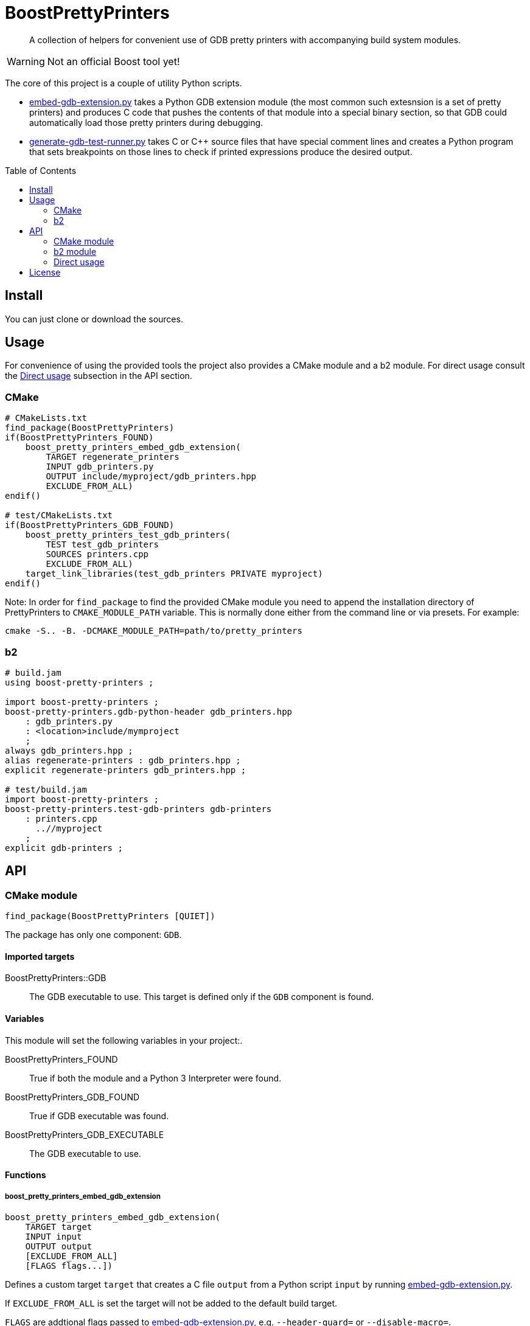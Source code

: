 = BoostPrettyPrinters
:toc: preamble

____
A collection of helpers for convenient use of GDB pretty printers with
accompanying build system modules.
____

WARNING: Not an official Boost tool yet!

The core of this project is a couple of utility Python scripts.

* <<embed-gdb-extension-py>> takes a Python GDB extension module (the most
  common such extesnsion is a set of pretty printers) and produces C code that
  pushes the contents of that module into a special binary section, so that
  GDB could automatically load those pretty printers during debugging.

* <<generate-gdb-test-runner-py>> takes C or C++ source files that have special
  comment lines and creates a Python program that sets breakpoints on those
  lines to check if printed expressions produce the desired output.


== Install

You can just clone or download the sources.

== Usage

For convenience of using the provided tools the project also provides a CMake
module and a b2 module. For direct usage consult the <<api-direct>> subsection
in the API section.

=== CMake

```cmake
# CMakeLists.txt
find_package(BoostPrettyPrinters)
if(BoostPrettyPrinters_FOUND)
    boost_pretty_printers_embed_gdb_extension(
        TARGET regenerate_printers
        INPUT gdb_printers.py
        OUTPUT include/myproject/gdb_printers.hpp
        EXCLUDE_FROM_ALL)
endif()

# test/CMakeLists.txt
if(BoostPrettyPrinters_GDB_FOUND)
    boost_pretty_printers_test_gdb_printers(
        TEST test_gdb_printers
        SOURCES printers.cpp
        EXCLUDE_FROM_ALL)
    target_link_libraries(test_gdb_printers PRIVATE myproject)
endif()
```

Note: In order for `find_package` to find the provided CMake module you
need to append the installation directory of PrettyPrinters to
`CMAKE_MODULE_PATH` variable. This is normally done either from the command
line or via presets. For example:

```sh
cmake -S.. -B. -DCMAKE_MODULE_PATH=path/to/pretty_printers
```

=== b2

```jam
# build.jam
using boost-pretty-printers ;

import boost-pretty-printers ;
boost-pretty-printers.gdb-python-header gdb_printers.hpp
    : gdb_printers.py
    : <location>include/mymproject
    ;
always gdb_printers.hpp ;
alias regenerate-printers : gdb_printers.hpp ;
explicit regenerate-printers gdb_printers.hpp ;

# test/build.jam
import boost-pretty-printers ;
boost-pretty-printers.test-gdb-printers gdb-printers
    : printers.cpp
      ..//myproject
    ;
explicit gdb-printers ;
```

== API

=== CMake module

```
find_package(BoostPrettyPrinters [QUIET])
```

The package has only one component: `GDB`.

==== Imported targets
BoostPrettyPrinters::GDB:: The GDB executable to use. This target is defined
    only if the `GDB` component is found.

==== Variables
This module will set the following variables in your project:.

BoostPrettyPrinters_FOUND:: True if both the module and a Python 3 Interpreter
    were found.

BoostPrettyPrinters_GDB_FOUND:: True if GDB executable was found.

BoostPrettyPrinters_GDB_EXECUTABLE:: The GDB executable to use.

==== Functions

===== boost_pretty_printers_embed_gdb_extension
```
boost_pretty_printers_embed_gdb_extension(
    TARGET target
    INPUT input
    OUTPUT output
    [EXCLUDE_FROM_ALL]
    [FLAGS flags...])
```
Defines a custom target `target` that creates a C file `output` from a Python
script `input` by running <<embed-gdb-extension-py>>.

If `EXCLUDE_FROM_ALL` is set the target will not be added to the default build
target.

`FLAGS` are addtional flags passed to <<embed-gdb-extension-py>>, e.g.
`--header-guard=` or `--disable-macro=`.

===== boost_pretty_printers_test_gdb_printers
```
boost_pretty_printers_test_gdb_printers(
    TEST test
    [PROGRAM program]
    SOURCES [srcs...]
    [EXCLUDE_FROM_ALL])
```
. Defines a custom target that creates a Python program from `srcs` by
  running <<generate-gdb-test-runner-py>>.
. Defines executable target `program` with the provided `srcs`.
. Defines a test `test` that uses GDB as a Python interpreter for script from
  step 1 to debug the program from step 2.

If `PROGRAM` is not set then the executable target's name is assumed to be the
same as `test`.

If `EXCLUDE_FROM_ALL` is set then both the executable target and the custom
target will not be added to the default build target.


=== b2 module

```
using boost-pretty-printers : [path/to/gdb] ;
```

==== Rules

===== has-gdb
```
rule has-gdb ( )
```
Returns a true value if GDB program was found.

===== embed-gdb-extension
```
rule embed-gdb-extension ( target : sources + : requirements * : usage-requirements * )
```
Main target rule that creates a C file from a Python script by running
<<embed-gdb-extension-py>>.

Usually, you would use `<location>` feature to create the file in the headers
directory. Use the `<flags>` feature to pass additional flags to
`embed-gdb-extension.py`, for example
`<flags>--header-guard=MYPROJECT_GDB_PRINTERS_HPP`.


===== test-gdb-printers
```
rule test-gdb-printers ( target : sources + : requirements * : default-build * : usage-requirements * )
```
Main target rule that

. creates a Python program sources by running <<generate-gdb-test-runner-py>>;
. compiles and links the sources into a program;
. runs GDB as a Python interpreter for script from step 1 to debug the program
  from step 2.

[#api-direct]
=== Direct usage

[#embed-gdb-extension-py]
==== embed-gdb-extension.py
```sh
embed-gdb-extension.py input [output] [--header-guard HEADER_GUARD] [--disable-macro DISABLE_MACRO]
```

Creates a C file that pushes contents of a GDB Python extension file
into .debug_gdb_scripts ELF section.

Positional arguments:

input:: Input file; must be written in Python.
output:: Output file; if not provided, the result is printed to standard
    output.

Options:

--header-guard:: Header guard macro to use; if not provided, the value is
  deduced from the output file name; to remove the header guard macro use empty
  value (`--header-guard=`).

--disable-macro:: Macro to disable pretty printer embedding; by default
  `BOOST_ALL_NO_EMBEDDED_GDB_SCRIPTS`; to remove the disable macro use empty
  value (`--disable-macro=`).


[#generate-gdb-test-runner-py]
==== generate-gdb-test-runner.py
```
generate-gdb-test-runner.py input [output]
```

Creates a Python script from C++ source files to control a GDB test of those
source files.

```cpp
int n = 1;
// TEST_EXPR( 'n', '1' )
```

The resulting script commands GDB to set a breakpoint on each line with a
special comment. Then the script will test that printing the expression in the
first argument of `TEST_EXPR` (e.g. `print n`) produces the output equal to the
second argument of `TEST_EXPR` (e.g. `1`). Note that the breakpoint is set
effectively on the next statement. Also note that multiline comments are not
supported.

In some cases you need to know some run-time values to know the expected
output. In that case you can provide extra arguments to `TEST_EXPR`. Those will
be in turn printed by GDB, and their output will be substituted into the second
argument of `TEST_EXPR` using Python's `str.format`:

```cpp
unsigned char buf[1024];
monotonic_resource mr(buf);
// TEST_EXPR( 'mr', 'monotonic_resource[buffer={0}]', '/a &buf' )
```

(The option `/a` tells `print` to output just the address, without type
information).


Positional arguments:

input:: Input files.
output:: Output file; if not provided, the result is printed to the standard
    output.

== License
link:LICENSE_1_0.txt[BSL-1.0]
